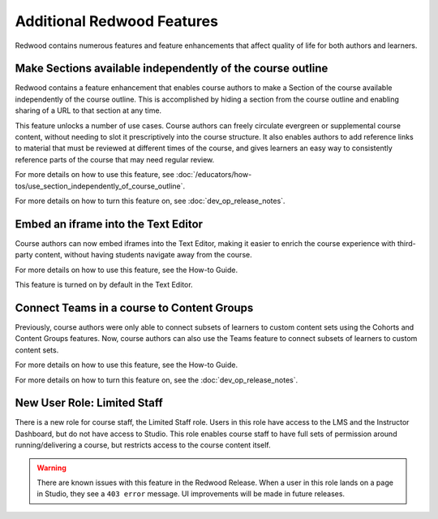 Additional Redwood Features
===========================

Redwood contains numerous features and feature enhancements that affect quality
of life for both authors and learners.

Make Sections available independently of the course outline
***********************************************************

Redwood contains a feature enhancement that enables course authors to make a
Section of the course available independently of the course outline. This is
accomplished by hiding a section from the course outline and enabling sharing of
a URL to that section at any time.

This feature unlocks a number of use cases. Course authors can freely circulate
evergreen or supplemental course content, without needing to slot it
prescriptively into the course structure. It also enables authors to add
reference links to material that must be reviewed at different times of the
course, and gives learners an easy way to consistently reference parts of the
course that may need regular review.

For more details on how to use this feature, see
:doc:`/educators/how-tos/use_section_independently_of_course_outline`.

For more details on how to turn this feature on, see :doc:`dev_op_release_notes`.

Embed an iframe into the Text Editor
************************************

Course authors can now embed iframes into the Text Editor, making it easier to
enrich the course experience with third-party content, without having students
navigate away from the course.

For more details on how to use this feature, see the How-to Guide. 

This feature is turned on by default in the Text Editor.

Connect Teams in a course to Content Groups
*******************************************

Previously, course authors were only able to connect subsets of learners to
custom content sets using the Cohorts and Content Groups features. Now, course
authors can also use the Teams feature to connect subsets of learners to custom
content sets. 

For more details on how to use this feature, see the How-to Guide.

For more details on how to turn this feature on, see the :doc:`dev_op_release_notes`.


New User Role: Limited Staff
****************************

There is a new role for course staff, the Limited Staff role. Users in this role
have access to the LMS and the Instructor Dashboard, but do not have access to
Studio. This role enables course staff to have full sets of permission around
running/delivering a course, but restricts access to the course content itself. 

.. warning::

    There are known issues with this feature in the Redwood Release. When a user in
    this role lands on a page in Studio, they see a ``403 error`` message. UI
    improvements will be made in future releases.











